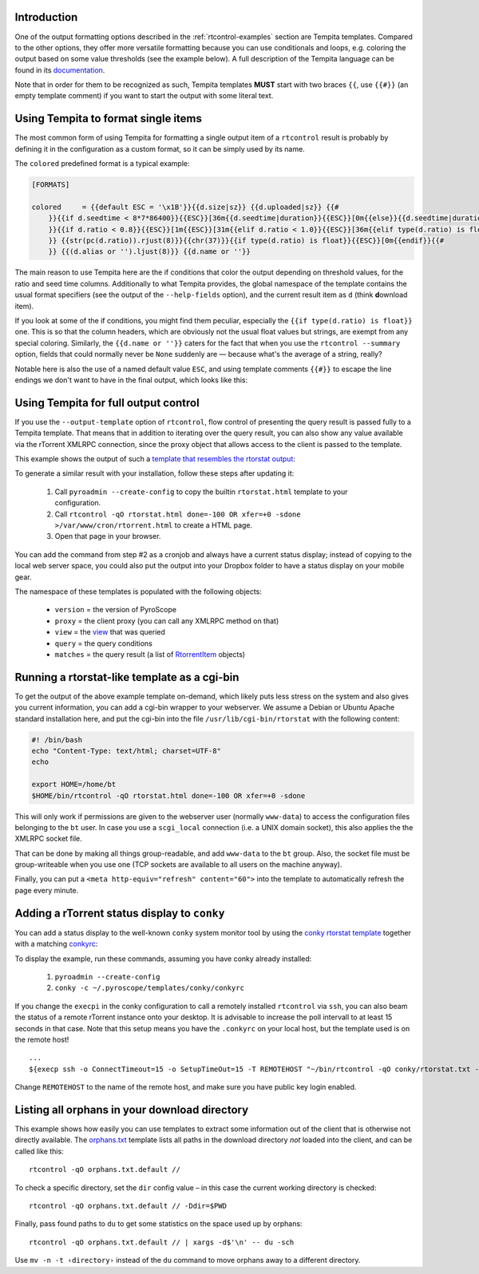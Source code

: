 .. included from usage.rst

Introduction
^^^^^^^^^^^^

One of the output formatting options described in the :ref:`rtcontrol-examples`
section are Tempita templates. Compared to the other options, they offer
more versatile formatting because you can use conditionals and loops,
e.g. coloring the output based on some value thresholds (see the example
below). A full description of the Tempita language can be found in its
`documentation <http://pythonpaste.org/tempita/#the-language>`_.

Note that in order for them to be recognized as such, Tempita templates
**MUST** start with two braces ``{{``, use ``{{#}}`` (an empty template
comment) if you want to start the output with some literal text.


Using Tempita to format single items
^^^^^^^^^^^^^^^^^^^^^^^^^^^^^^^^^^^^

The most common form of using Tempita for formatting a single output
item of a ``rtcontrol`` result is probably by defining it in the
configuration as a custom format, so it can be simply used by its name.

The ``colored`` predefined format is a typical example:

.. code-block:: ini

    [FORMATS]

    colored     = {{default ESC = '\x1B'}}{{d.size|sz}} {{d.uploaded|sz}} {{#
        }}{{if d.seedtime < 8*7*86400}}{{ESC}}[36m{{d.seedtime|duration}}{{ESC}}[0m{{else}}{{d.seedtime|duration}}{{endif}}{{#
        }}{{if d.ratio < 0.8}}{{ESC}}[1m{{ESC}}[31m{{elif d.ratio < 1.0}}{{ESC}}[36m{{elif type(d.ratio) is float}}{{ESC}}[32m{{endif}}{{#
        }} {{str(pc(d.ratio)).rjust(8)}}{{chr(37)}}{{if type(d.ratio) is float}}{{ESC}}[0m{{endif}}{{#
        }} {{(d.alias or '').ljust(8)}} {{d.name or ''}}

The main reason to use Tempita here are the if conditions that color the
output depending on threshold values, for the ratio and seed time
columns. Additionally to what Tempita provides, the global namespace of
the template contains the usual format specifiers (see the output of the
``--help-fields`` option), and the current result item as ``d`` (think
**d**\ ownload item).

If you look at some of the if conditions, you might find them peculiar,
especially the ``{{if type(d.ratio) is float}}`` one. This is so that
the column headers, which are obviously not the usual float values but
strings, are exempt from any special coloring. Similarly, the
``{{d.name or ''}}`` caters for the fact that when you use the
``rtcontrol --summary`` option, fields that could normally never
be ``None`` suddenly are — because what's the average of a string,
really?

Notable here is also the use of a named default value ``ESC``, and using
template comments ``{{#}}`` to escape the line endings we don't want to
have in the final output, which looks like this:

.. image:: examples/rtcontrol-colors.png
    :alt: rtcontrol coloured output example


Using Tempita for full output control
^^^^^^^^^^^^^^^^^^^^^^^^^^^^^^^^^^^^^

If you use the ``--output-template`` option of ``rtcontrol``, flow
control of presenting the query result is passed fully to a Tempita
template. That means that in addition to iterating over the query
result, you can also show any value available via the rTorrent XMLRPC
connection, since the proxy object that allows access to the client is
passed to the template.

This example shows the output of such a
`template that resembles the rtorstat output <rtorstat.html>`_:

.. image:: examples/rtorstat.png

To generate a similar result with your installation, follow these steps
after updating it:

    #. Call ``pyroadmin --create-config`` to copy the
       builtin ``rtorstat.html`` template to your configuration.
    #. Call ``rtcontrol -qO rtorstat.html done=-100 OR xfer=+0 -sdone >/var/www/cron/rtorrent.html``
       to create a HTML page.
    #. Open that page in your browser.

You can add the command from step #2 as a cronjob and always have a
current status display; instead of copying to the local web server
space, you could also put the output into your Dropbox folder to have a
status display on your mobile gear.

The namespace of these templates is populated with the following
objects:

    * ``version`` = the version of PyroScope
    * ``proxy`` = the client proxy (you can call any XMLRPC method on that)
    * ``view`` = the `view <http://packages.python.org/pyrocore/apidocs/pyrocore.torrent.engine.TorrentView-class.html>`_
      that was queried
    * ``query`` = the query conditions
    * ``matches`` = the query result (a list of
      `RtorrentItem <http://packages.python.org/pyrocore/apidocs/pyrocore.torrent.rtorrent.RtorrentItem-class.html>`_ objects)


Running a rtorstat-like template as a cgi-bin
^^^^^^^^^^^^^^^^^^^^^^^^^^^^^^^^^^^^^^^^^^^^^

To get the output of the above example template on-demand, which likely
puts less stress on the system and also gives you current information,
you can add a cgi-bin wrapper to your webserver. We assume a Debian or
Ubuntu Apache standard installation here, and put the cgi-bin into the
file ``/usr/lib/cgi-bin/rtorstat`` with the following content:

.. code-block:: bash

    #! /bin/bash
    echo "Content-Type: text/html; charset=UTF-8"
    echo

    export HOME=/home/bt
    $HOME/bin/rtcontrol -qO rtorstat.html done=-100 OR xfer=+0 -sdone

This will only work if permissions are given to the webserver user (normally
``www-data``) to access the configuration files belonging to the ``bt`` user.
In case you use a ``scgi_local`` connection (i.e. a UNIX domain socket),
this also applies the the XMLRPC socket file.

That can be done by making all things group-readable, and add
``www-data`` to the ``bt`` group. Also, the socket file must be
group-writeable when you use one (TCP sockets are available to all users
on the machine anyway).

Finally, you can put a ``<meta http-equiv="refresh" content="60">`` into
the template to automatically refresh the page every minute.


Adding a rTorrent status display to ``conky``
^^^^^^^^^^^^^^^^^^^^^^^^^^^^^^^^^^^^^^^^^^^^^

You can add a status display to the well-known ``conky`` system monitor
tool by using the `conky rtorstat template`_ together with a matching `conkyrc`_:

.. image:: examples/conky-rtorstat.png

To display the example, run these commands, assuming you have conky
already installed:

    #. ``pyroadmin --create-config``
    #. ``conky -c ~/.pyroscope/templates/conky/conkyrc``

If you change the ``execpi`` in the conky configuration to call a
remotely installed ``rtcontrol`` via ``ssh``, you can also beam the
status of a remote rTorrent instance onto your desktop. It is advisable
to increase the poll intervall to at least 15 seconds in that case. Note
that this setup means you have the ``.conkyrc`` on your local host, but
the template used is on the remote host!

::

    ...
    ${execp ssh -o ConnectTimeout=15 -o SetupTimeOut=15 -T REMOTEHOST "~/bin/rtcontrol -qO conky/rtorstat.txt --from-view incomplete is_open=yes is_ignored=no"}

Change ``REMOTEHOST`` to the name of the remote host, and make sure you
have public key login enabled.


.. _orphans:

Listing all orphans in your download directory
^^^^^^^^^^^^^^^^^^^^^^^^^^^^^^^^^^^^^^^^^^^^^^

This example shows how easily you can use templates to extract some
information out of the client that is otherwise not directly available.
The `orphans.txt`_ template lists all paths in the download directory
*not* loaded into the client, and can be called like this::

    rtcontrol -qO orphans.txt.default //

To check a specific directory, set the ``dir`` config value
– in this case the current working directory is checked::

    rtcontrol -qO orphans.txt.default // -Ddir=$PWD

Finally, pass found paths to ``du`` to get some statistics on the space used up by orphans::

    rtcontrol -qO orphans.txt.default // | xargs -d$'\n' -- du -sch

Use ``mv -n -t ‹directory›`` instead of the ``du`` command to move orphans away to a different directory.


.. _orphans.txt: https://github.com/pyroscope/pyrocore/blob/master/src/pyrocore/data/config/templates/orphans.txt
.. _conkyrc: https://github.com/pyroscope/pyrocore/blob/master/src/pyrocore/data/config/templates/conky/conkyrc
.. _conky rtorstat template: https://github.com/pyroscope/pyrocore/blob/master/src/pyrocore/data/config/templates/conky/rtorstat.txt
.. _rtorstat.html: https://github.com/pyroscope/pyrocore/blob/master/src/pyrocore/data/config/templates/rtorstat.html
